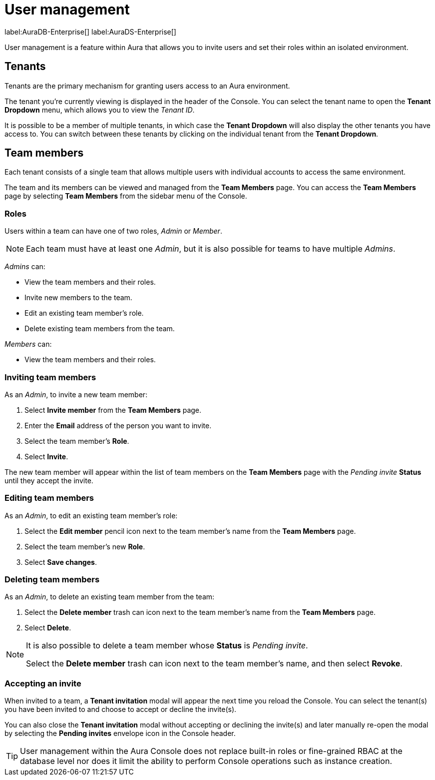 [[aura-user-management]]
= User management
:description: This page describes how to manage users in Neo4j Aura.

label:AuraDB-Enterprise[] label:AuraDS-Enterprise[]

User management is a feature within Aura that allows you to invite users and set their roles within an isolated environment.

== Tenants

Tenants are the primary mechanism for granting users access to an Aura environment.

The tenant you're currently viewing is displayed in the header of the Console. 
You can select the tenant name to open the **Tenant Dropdown** menu, which allows you to view the _Tenant ID_.

It is possible to be a member of multiple tenants, in which case the **Tenant Dropdown** will also display the other tenants you have access to. 
You can switch between these tenants by clicking on the individual tenant from the **Tenant Dropdown**.

== Team members

Each tenant consists of a single team that allows multiple users with individual accounts to access the same environment.

The team and its members can be viewed and managed from the **Team Members** page. 
You can access the **Team Members** page by selecting **Team Members** from the sidebar menu of the Console.

=== Roles

Users within a team can have one of two roles, _Admin_ or _Member_.

[NOTE]
====
Each team must have at least one _Admin_, but it is also possible for teams to have multiple _Admins_.
====

_Admins_ can:

* View the team members and their roles.
* Invite new members to the team.
* Edit an existing team member's role.
* Delete existing team members from the team.

_Members_ can:

* View the team members and their roles.

=== Inviting team members

As an _Admin_, to invite a new team member:

. Select **Invite member** from the **Team Members** page.
. Enter the **Email** address of the person you want to invite.
. Select the team member's **Role**.
. Select **Invite**.

The new team member will appear within the list of team members on the **Team Members** page with the _Pending invite_ **Status** until they accept the invite.

=== Editing team members

As an _Admin_, to edit an existing team member's role:

. Select the **Edit member** pencil icon next to the team member's name from the **Team Members** page.
. Select the team member's new **Role**.
. Select **Save changes**.

=== Deleting team members

As an _Admin_, to delete an existing team member from the team:

. Select the **Delete member** trash can icon next to the team member's name from the **Team Members** page.
. Select **Delete**.

[NOTE]
====
It is also possible to delete a team member whose **Status** is _Pending invite_.

Select the **Delete member** trash can icon next to the team member's name, and then select **Revoke**.
====

=== Accepting an invite

When invited to a team, a **Tenant invitation** modal will appear the next time you reload the Console. 
You can select the tenant(s) you have been invited to and choose to accept or decline the invite(s). 

You can also close the **Tenant invitation** modal without accepting or declining the invite(s) and later manually re-open the modal by selecting the **Pending invites** envelope icon in the Console header.

[TIP]
====
User management within the Aura Console does not replace built-in roles or fine-grained RBAC at the database level nor does it limit the ability to perform Console operations such as instance creation. 
====